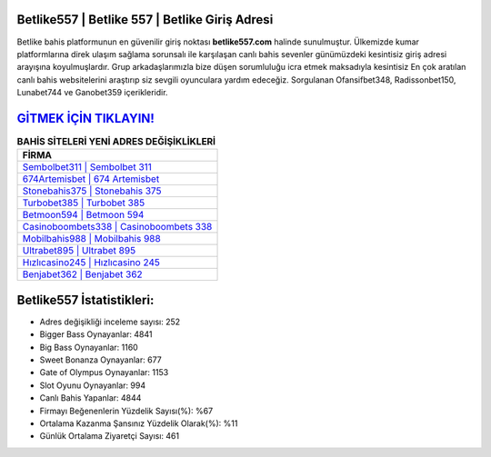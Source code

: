﻿Betlike557 | Betlike 557 | Betlike Giriş Adresi
===================================

.. image:: images/betlike-giris.jpg
   :width: 600
   
Betlike bahis platformunun en güvenilir giriş noktası **betlike557.com** halinde sunulmuştur. Ülkemizde kumar platformlarına direk ulaşım sağlama sorunsalı ile karşılaşan canlı bahis sevenler günümüzdeki kesintisiz giriş adresi arayışına koyulmuşlardır. Grup arkadaşlarımızla bize düşen sorumluluğu icra etmek maksadıyla kesintisiz En çok aratılan canlı bahis websitelerini araştırıp siz sevgili oyunculara yardım edeceğiz. Sorgulanan Ofansifbet348, Radissonbet150, Lunabet744 ve Ganobet359 içerikleridir.

`GİTMEK İÇİN TIKLAYIN! <https://cutt.ly/QwVVg2Vk>`_
==============

.. list-table:: **BAHİS SİTELERİ YENİ ADRES DEĞİŞİKLİKLERİ**
   :widths: 100
   :header-rows: 1

   * - FİRMA
   * - `Sembolbet311 | Sembolbet 311 <sembolbet311-sembolbet-311-sembolbet-giris-adresi.html>`_
   * - `674Artemisbet | 674 Artemisbet <674artemisbet-674-artemisbet-artemisbet-giris-adresi.html>`_
   * - `Stonebahis375 | Stonebahis 375 <stonebahis375-stonebahis-375-stonebahis-giris-adresi.html>`_	 
   * - `Turbobet385 | Turbobet 385 <turbobet385-turbobet-385-turbobet-giris-adresi.html>`_	 
   * - `Betmoon594 | Betmoon 594 <betmoon594-betmoon-594-betmoon-giris-adresi.html>`_ 
   * - `Casinoboombets338 | Casinoboombets 338 <casinoboombets338-casinoboombets-338-casinoboombets-giris-adresi.html>`_
   * - `Mobilbahis988 | Mobilbahis 988 <mobilbahis988-mobilbahis-988-mobilbahis-giris-adresi.html>`_	 
   * - `Ultrabet895 | Ultrabet 895 <ultrabet895-ultrabet-895-ultrabet-giris-adresi.html>`_
   * - `Hızlıcasino245 | Hızlıcasino 245 <hizlicasino245-hizlicasino-245-hizlicasino-giris-adresi.html>`_
   * - `Benjabet362 | Benjabet 362 <benjabet362-benjabet-362-benjabet-giris-adresi.html>`_
	 
Betlike557 İstatistikleri:
===================================	 
* Adres değişikliği inceleme sayısı: 252
* Bigger Bass Oynayanlar: 4841
* Big Bass Oynayanlar: 1160
* Sweet Bonanza Oynayanlar: 677
* Gate of Olympus Oynayanlar: 1153
* Slot Oyunu Oynayanlar: 994
* Canlı Bahis Yapanlar: 4844
* Firmayı Beğenenlerin Yüzdelik Sayısı(%): %67
* Ortalama Kazanma Şansınız Yüzdelik Olarak(%): %11
* Günlük Ortalama Ziyaretçi Sayısı: 461
